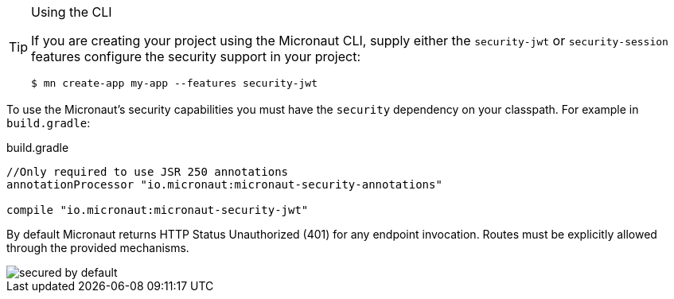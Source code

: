 [TIP]
.Using the CLI
====
If you are creating your project using the Micronaut CLI, supply either the `security-jwt` or `security-session` features configure the security support in your project:
----
$ mn create-app my-app --features security-jwt
----
====
To use the Micronaut's security capabilities you must have the `security` dependency on your classpath. For example in `build.gradle`:

.build.gradle
[source,groovy]
----
//Only required to use JSR 250 annotations
annotationProcessor "io.micronaut:micronaut-security-annotations"

compile "io.micronaut:micronaut-security-jwt"
----

By default Micronaut returns HTTP Status Unauthorized (401) for any endpoint invocation. Routes must be explicitly allowed through the provided mechanisms.

image::secured_by_default.svg[]
